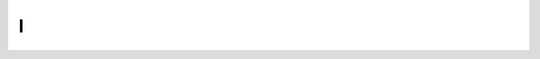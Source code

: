 I
=

.. glossary::

   implementare 
        Limita l’uso di questo termine all’ambito informatico (“implementare un software”), senza comunque abusarne. Quando parli di `decreti e riforme <http://www.funzionepubblica.gov.it/capacita-amministrativa>`__, preferisci “realizzare”, “mettere in pratica”, “attuare”.

        |
   
   imposta sul reddito delle persone fisiche, IRPEF
        L’acronimo è tutto maiuscolo. Quando è scritto per esteso, non richiede lettere maiuscole.

        |
   
   imposta sul valore aggiunto, IVA
        L’acronimo è tutto maiuscolo (vedi “\ `Sigle e acronimi <#acronimi>`__\ ”). Quando è scritto per esteso, non richiede lettere maiuscole.

        |
   
   Inps
        Soltanto la prima lettera dell’acronimo è maiuscola.

        |
   
   interlocuzione 
        I cittadini non interloquiscono: parlano! Preferisci termini più semplici, quali “dialogo”, “discussione”, “consultazione”.
   
        **Usa**
           *... il confronto con i cittadini e con le imprese ha dimostrato che negli anni si sono creati dei blocchi.*
   
        **Non usare**
           *... l’interlocuzione con i cittadini e con le imprese ha dimostrato che negli anni si sono creati dei blocchi.*
        
        |
   
   Istat
        Soltanto la prima lettera dell’acronimo è maiuscola.
